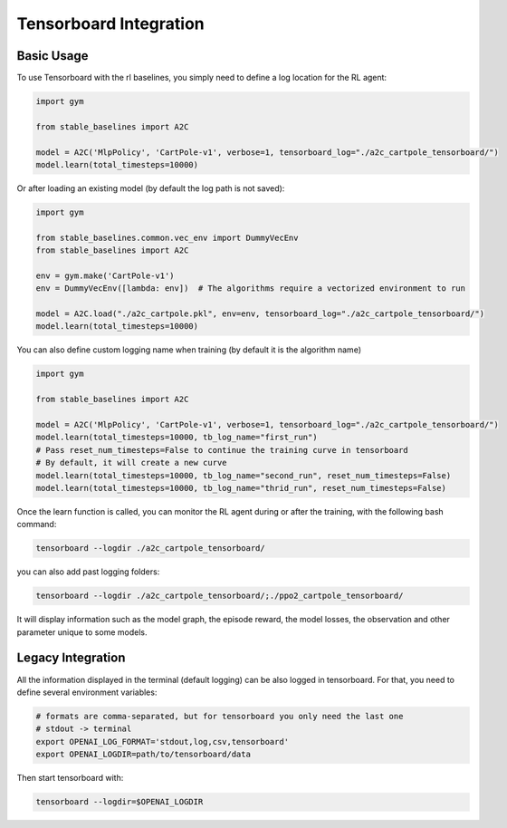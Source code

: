 .. _tensorboard:

Tensorboard Integration
==========================

Basic Usage
------------

To use Tensorboard with the rl baselines, you simply need to define a log location for the RL agent:

.. code-block:: python

    import gym

    from stable_baselines import A2C

    model = A2C('MlpPolicy', 'CartPole-v1', verbose=1, tensorboard_log="./a2c_cartpole_tensorboard/")
    model.learn(total_timesteps=10000)


Or after loading an existing model (by default the log path is not saved):

.. code-block:: python

    import gym

    from stable_baselines.common.vec_env import DummyVecEnv
    from stable_baselines import A2C

    env = gym.make('CartPole-v1')
    env = DummyVecEnv([lambda: env])  # The algorithms require a vectorized environment to run

    model = A2C.load("./a2c_cartpole.pkl", env=env, tensorboard_log="./a2c_cartpole_tensorboard/")
    model.learn(total_timesteps=10000)


You can also define custom logging name when training (by default it is the algorithm name)

.. code-block:: python

    import gym

    from stable_baselines import A2C

    model = A2C('MlpPolicy', 'CartPole-v1', verbose=1, tensorboard_log="./a2c_cartpole_tensorboard/")
    model.learn(total_timesteps=10000, tb_log_name="first_run")
    # Pass reset_num_timesteps=False to continue the training curve in tensorboard
    # By default, it will create a new curve
    model.learn(total_timesteps=10000, tb_log_name="second_run", reset_num_timesteps=False)
    model.learn(total_timesteps=10000, tb_log_name="thrid_run", reset_num_timesteps=False)


Once the learn function is called, you can monitor the RL agent during or after the training, with the following bash command:

.. code-block:: bash

  tensorboard --logdir ./a2c_cartpole_tensorboard/

you can also add past logging folders:

.. code-block:: bash

  tensorboard --logdir ./a2c_cartpole_tensorboard/;./ppo2_cartpole_tensorboard/

It will display information such as the model graph, the episode reward, the model losses, the observation and other parameter unique to some models.

.. image:: ../_static/img/Tensorboard_example_1.png
  :width: 400
  :alt: plotting

.. image:: ../_static/img/Tensorboard_example_2.png
  :width: 400
  :alt: histogram

.. image:: ../_static/img/Tensorboard_example_3.png
  :width: 400
  :alt: graph

Legacy Integration
-------------------

All the information displayed in the terminal (default logging) can be also logged in tensorboard.
For that, you need to define several environment variables:

.. code-block:: bash

  # formats are comma-separated, but for tensorboard you only need the last one
  # stdout -> terminal
  export OPENAI_LOG_FORMAT='stdout,log,csv,tensorboard'
  export OPENAI_LOGDIR=path/to/tensorboard/data


Then start tensorboard with:

.. code-block:: bash

  tensorboard --logdir=$OPENAI_LOGDIR
